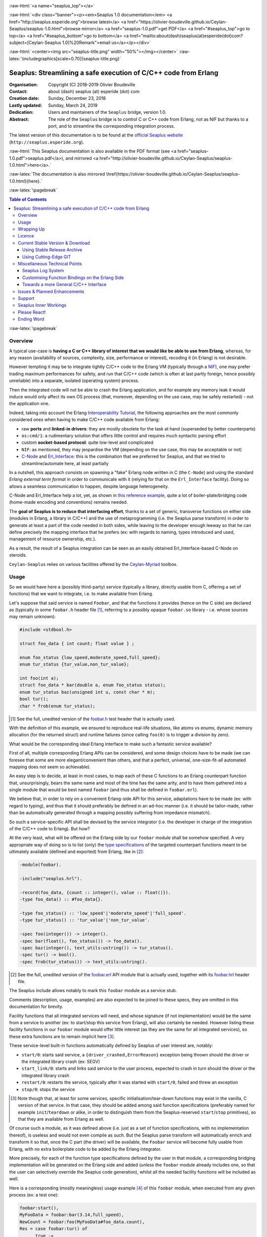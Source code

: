 
.. _Top:


.. title:: Welcome to the Ceylan-Seaplus 1.0 documentation

.. comment stylesheet specified through GNUmakefile


.. role:: raw-html(raw)
   :format: html

.. role:: raw-latex(raw)
   :format: latex

.. comment Would appear too late, can only be an be used only in preamble:
.. comment :raw-latex:`\usepackage{graphicx}`
.. comment As a result, in this document at least a '.. figure:: XXXX' must
.. exist, otherwise: 'Undefined control sequence \includegraphics.'.


:raw-html:`<a name="seaplus_top"></a>`

:raw-html:`<div class="banner"><p><em>Seaplus 1.0 documentation</em> <a href="http://seaplus.esperide.org">browse latest</a> <a href="https://olivier-boudeville.github.io/Ceylan-Seaplus/seaplus-1.0.html">browse mirror</a> <a href="seaplus-1.0.pdf">get PDF</a> <a href="#seaplus_top">go to top</a> <a href="#seaplus_bottom">go to bottom</a> <a href="mailto:about(dash)seaplus(at)esperide(dot)com?subject=[Ceylan-Seaplus 1.0]%20Remark">email us</a></p></div>`



:raw-html:`<center><img src="seaplus-title.png" width="50%"></img></center>`
:raw-latex:`\includegraphics[scale=0.70]{seaplus-title.png}`




----------------------------------------------------------------
Seaplus: Streamlining a safe execution of C/C++ code from Erlang
----------------------------------------------------------------


:Organisation: Copyright (C) 2018-2019 Olivier Boudeville
:Contact: about (dash) seaplus (at) esperide (dot) com
:Creation date: Sunday, December 23, 2018
:Lastly updated: Sunday, March 24, 2019
:Dedication: Users and maintainers of the ``Seaplus`` bridge, version 1.0.
:Abstract:

	The role of the ``Seaplus`` bridge is to control C or C++ code from Erlang, not as NIF but thanks to a port, and to streamline the corresponding integration process.


.. meta::
   :keywords: Seaplus, C, C++, integration, interface, bridge, Erlang


The latest version of this documentation is to be found at the `official Seaplus website <http://seaplus.esperide.org>`_ (``http://seaplus.esperide.org``).

:raw-html:`This Seaplus documentation is also available in the PDF format (see <a href="seaplus-1.0.pdf">seaplus.pdf</a>), and mirrored <a href="http://olivier-boudeville.github.io/Ceylan-Seaplus/seaplus-1.0.html">here</a>.`

:raw-latex:`The documentation is also mirrored \href{https://olivier-boudeville.github.io/Ceylan-Seaplus/seaplus-1.0.html}{here}.`




:raw-latex:`\pagebreak`



.. _`table of contents`:


.. contents:: Table of Contents
  :depth: 3


:raw-latex:`\pagebreak`


Overview
========

A typical use-case is **having a C or C++ library of interest that we would like be able to use from Erlang**, whereas, for any reason (availability of sources, complexity, size, performance or interest), recoding it (in Erlang) is not desirable.

However tempting it may be to integrate tightly C/C++ code to the Erlang VM (typically through a `NIF <http://erlang.org/doc/tutorial/nif.html>`_), one may prefer trading maximum performances for safety, and run that C/C++ code (which is often at last partly foreign, hence possibly unreliable) into a separate, isolated (operating system) process.

Then the integrated code will not be able to crash the Erlang application, and for example any memory leak it would induce would only affect its own OS process (that, moreover, depending on the use case, may be safely restarted) - not the application one.

Indeed, taking into account the Erlang `Interoperability Tutorial <http://erlang.org/doc/tutorial/users_guide.html>`_, the following approaches are the most commonly considered ones when having to make C/C++ code available from Erlang:

- raw **ports** and **linked-in drivers**: they are mostly obsolete for the task at hand (superseded by better counterparts)
- ``os:cmd/1``: a rudimentary solution that offers little control and requires much syntactic parsing effort
- custom **socket-based protocol**: quite low-level and complicated
- ``NIF``: as mentioned, they may jeopardise the VM (depending on the use case, this may be acceptable or not)
- `C-Node <http://erlang.org/doc/tutorial/cnode.html>`_ and  `Erl_Interface <http://erlang.org/doc/tutorial/erl_interface.html>`_: this is the combination that we preferred for Seaplus, and that we tried to streamline/automate here, at least partially

In a nutshell, this approach consists on spawning a "fake" Erlang node written in C (the ``C-Node``) and using the standard *Erlang external term format* in order to communicate with it (relying for that on the ``Erl_Interface`` facility). Doing so allows a seamless communication to happen, despite language heterogeneity.

C-Node and Erl_Interface help a lot, yet, as shown in `this reference example <http://erlang.org/doc/tutorial/erl_interface.html#erlang-program>`_, quite a lot of boiler-plate/bridging code (home-made encoding and conventions) remains needed.

The **goal of Seaplus is to reduce that interfacing effort**, thanks to a set of generic, transverse functions on either side (modules in Erlang, a library in C/C++) and the use of metaprogramming (i.e. the Seaplus parse transform) in order to generate at least a part of the code needed in both sides, while leaving to the developer enough leeway so that he can define precisely the mapping interface that he prefers (ex: with regards to naming, types introduced and used, management of resource ownership, etc.).

As a result, the result of a Seaplus integration can be seen as an easily obtained Erl_Interface-based C-Node on steroids.

``Ceylan-Seaplus`` relies on various facilities offered by the `Ceylan-Myriad <http://myriad.esperide.org>`_ toolbox.



Usage
=====

So we would have here a (possibly third-party) service (typically a library, directly usable from C, offering a set of functions) that we want to integrate, i.e. to make available from Erlang.

Let's suppose that said service is named ``Foobar``, and that the functions it provides (hence on the C side) are declared as (typically in some ``foobar.h`` header file [#]_, referring to a possibly opaque ``foobar.so`` library - i.e. whose sources may remain unknown):

.. code:: c

  #include <stdbool.h>

  struct foo_data { int count; float value } ;

  enum foo_status {low_speed,moderate_speed,full_speed};
  enum tur_status {tur_value,non_tur_value};

  int foo(int a);
  struct foo_data * bar(double a, enum foo_status status);
  enum tur_status baz(unsigned int u, const char * m);
  bool tur();
  char * frob(enum tur_status);


.. [#] See the full, unedited version of the `foobar.h <https://github.com/Olivier-Boudeville/Ceylan-Seaplus/blob/master/tests/c-test/foobar/inc/foobar.h>`_ test header that is actually used.



With the definition of this example, we ensured to reproduce real-life situations, like atoms vs enums, dynamic memory allocation (for the returned struct) and runtime failures (since calling ``foo(0)`` is to trigger a division by zero).

What would be the corresponding ideal Erlang interface to make such a fantastic service available?

First of all, multiple corresponding Erlang APIs can be considered, and some design choices have to be made (we can foresee that some are more elegant/convenient than others, and that a perfect, universal, one-size-fit-all automated mapping does not seem so achievable).

An easy step is to decide, at least in most cases, to map each of these C functions to an Erlang counterpart function that, unsurprisingly, bears the same name and most of the time has the same arity, and to have them gathered into a single module that would be best named ``foobar`` (and thus shall be defined in ``foobar.erl``).

We believe that, in order to rely on a convenient Erlang-side API for this service, adaptations have to be made (ex: with regard to typing), and thus that it should preferably be defined in an ad-hoc manner (i.e. it should be tailor-made, rather than be automatically generated through a mapping possibly suffering from impedance mismatch).

So such a service-specific API shall be devised by the service integrator (i.e. the developer in charge of the integration of the C/C++ code to Erlang). But how?

At the very least, what will be offered on the Erlang side by our ``foobar`` module shall be somehow specified. A very appropriate way of doing so is to list (only) the `type specifications <http://erlang.org/doc/reference_manual/typespec.html>`_ of the targeted counterpart functions meant to be ultimately available (defined and exported) from Erlang, like in [#]_:

.. code:: erlang

 -module(foobar).

 -include("seaplus.hrl").

 -record(foo_data, {count :: integer(), value :: float()}).
 -type foo_data() :: #foo_data{}.

 -type foo_status() :: 'low_speed'|'moderate_speed'|'full_speed'.
 -type tur_status() :: 'tur_value'|'non_tur_value'.

 -spec foo(integer()) -> integer().
 -spec bar(float(), foo_status()) -> foo_data().
 -spec baz(integer(), text_utils:ustring()) -> tur_status().
 -spec tur() -> bool().
 -spec frob(tur_status()) -> text_utils:ustring().

.. [#] See the full, unedited version of the `foobar.erl <https://github.com/Olivier-Boudeville/Ceylan-Seaplus/blob/master/tests/c-test/foobar.erl>`_ API module that is actually used, together with its `foobar.hrl <https://github.com/Olivier-Boudeville/Ceylan-Seaplus/blob/master/tests/c-test/foobar.hrl>`_ header file.

.. comment Not relevant anymore: Note that some pseudo-builtin types (like ``void/0`` or ``maybe/1``) are introduced here thanks to the use of Myriad - this does not matter for the current topic.

The Seaplus include allows notably to mark this ``foobar`` module as a service stub.

Comments (description, usage, examples) are also expected to be joined to these specs, they are omitted in this documentation for brevity.

Facility functions that all integrated services will need, and whose signature (if not implementation) would be the same from a service to another (ex: to start/stop this service from Erlang), will also certainly be needed. However listing these facility functions in our ``foobar`` module would offer little interest (as they are the same for all integrated services), so these extra functions are to remain implicit here [#]_.

These service-level built-in functions automatically defined by Seaplus of user interest are, notably:

- ``start/0``: starts said service, a ``{driver_crashed,ErrorReason}`` exception being thrown should the driver or the integrated library crash (ex: SEGV)
- ``start_link/0``: starts and links said service to the user process, expected to crash in turn should the driver or the integrated library crash
- ``restart/0``: restarts the service, typically after it was started with ``start/0``, failed and threw an exception
- ``stop/0``: stops the service


.. [#] Note though that, at least for some services, specific initialisation/tear-down functions may exist in the vanilla, C version of that service. In that case, they should be added among said function specifications (preferably named for example ``init``/``teardown`` or alike, in order to distinguish them from the Seaplus-reserved ``start``/``stop`` primitives), so that they are available from Erlang as well.


Of course such a module, as it was defined above (i.e. just as a set of function specifications, with no implementation thereof), is useless and would not even compile as such. But the Seaplus parse transform will automatically enrich and transform it so that, once the C part (the driver) will be available, the ``Foobar`` service will become fully usable from Erlang, with no extra boilerplate code to be added by the Erlang integrator.

More precisely, for each of the function type specifications defined by the user in that module, a corresponding bridging implementation will be generated on the Erlang side and added (unless the ``foobar`` module already includes one, so that the user can selectively override the Seaplus code generation), whilst all the needed facility functions will be included as well.

Here is a corresponding (mostly meaningless) usage example [#]_ of this ``foobar`` module, when executed from any given process (ex: a test one):

.. code:: erlang

  foobar:start(),
  MyFooData = foobar:bar(3.14,full_speed),
  NewCount = foobar:foo(MyFooData#foo_data.count),
  Res = case foobar:tur() of
	true ->
	  foobar:baz(NewCount,"Hello");
	false ->
	  non_tur_value
  end,
  io:format("Having: ~s~n",[foobar:frob(Res)]),
  foobar:stop().


.. [#] See the full, unedited version of the `foobar_test.erl <https://github.com/Olivier-Boudeville/Ceylan-Seaplus/blob/master/tests/c-test/foobar_test.erl>`_ module used to test the Erlang-integrated service (emulating an actual use of that service).


At this point, one may think that, thanks to these function specs, the full counterpart C bridging code might have been automagically generated, in the same movement as the Erlang bridging code? Unfortunately, not exactly! At least, not yet; maybe some day (if ever possible and tractable). Currently: only *parts* of it are generated.

Indeed C-side elements will have been produced by the Seaplus parse-transform (notably the function mapping include, used to map functions on either sides, and also, if not already existing, a compilable template of the C driver), but the conversion (thanks to ``Erl_Interface``) from the Erlang terms received by the port into arguments that will feed the C functions and on the other way round (i.e. from the C results to the Erlang terms that shall be sent back) is still left to the service integrator.

This work remains, yet it is also a chance to better adapt the bridging code to the interfacing contract one would like to be fulfilled, for example with regard to resource ownership. Indeed, should the C part take pointers as arguments, shall it delete them once having used them? Conversely, should a C function return a pointer to a dynamically allocated memory, who is responsible for the eventual deallocation of it? How the C implementation can maintain a state of its own between calls?

To address these questions, service-specific choices and conventions have to be applied, and this information cannot be generically found or deduced by an algorithm (the Seaplus one included) from the C/C++ pre-existing code. As a result, we believe that in all cases some effort remains to be done by the service integrator.

So: we saw that thanks to Seaplus nothing special had to be done on the Erlang side (the ``foobar.erl`` stub will suffice; refer to the `Customising Function Bindings on the Erlang Side`_ section in order to address more specific/advanced needs), and that the C side deserved some love to be complete; what kind of extra work is needed then?

Seaplus generated an header file, ``foobar_seaplus_api_mapping.h`` (see `here <https://github.com/Olivier-Boudeville/Ceylan-Seaplus/blob/master/doc/foobar_seaplus_api_mapping.h>`_ for an unedited *example* of it), in charge of telling that C side about the actual encoding of the service functions across the bridge. In our example this generated header would contain:

.. code:: c

 #define FOO_1_ID  1
 #define BAR_2_ID  2
 #define BAZ_2_ID  3
 #define TUR_0_ID  4
 #define FROB_1_ID 5

This indicates that for example the ``baz/2`` Erlang function, as hinted by its type specification in ``foobar.erl``, has been associated by Seaplus to the ``BAZ_2_ID`` (namely, of course: ``${FUNCTION_NAME}_${ARITY}_ID``) identifier (whose value happens to be ``3`` here [#]_).

.. [#] Of course no code should rely on that actual value, which could change from a generation to another, or as the API is updated; only the (stable by design) ``BAZ_2_ID`` identifier shall be trusted by user code.

The C part of the bridge (i.e., the service driver), typically defined in ``foobar_seaplus_driver.c``, is thus to include that ``foobar_seaplus_api_mapping.h`` generated header in order to map the Erlang function identifier in a call request to its processing.

Should no such driver implementation already exist, Seaplus will generate a template version of it (a template that can nevertheless be successfully compiled and linked), which will include everything needed but the (service-specific) C logic that shall be added by the service integrator in order to:

1. convert the received arguments (Erlang terms) into their C counterparts (see `seaplus_getters.h <https://github.com/Olivier-Boudeville/Ceylan-Seaplus/blob/master/src/seaplus_getters.h>`_ for that, typically the ``get_parameter_as_*`` functions)
2. call the corresponding C integrated function
3. convert its result the other way round, so that a relevant Erlang term is returned (see `seaplus_setters.h <https://github.com/Olivier-Boudeville/Ceylan-Seaplus/blob/master/src/seaplus_setters.h>`_ for that, typically the ``write_as_*`` functions)

See the full, unedited version of the generated `foobar_seaplus_driver.c template <https://github.com/Olivier-Boudeville/Ceylan-Seaplus/blob/master/doc/foobar_seaplus_driver.c>`_  corresponding to the Foobar service (one may note the placeholders in each ``case`` branch of the function identifier switch).


Seaplus offers moreover various helpers to facilitate the writing of this C driver (i.e. the filling of said generated template); they are gathered in the Seaplus library (typically ``libseaplus.so``) and available by including the Seaplus C header file, ``seaplus.h`` (see `here <https://github.com/Olivier-Boudeville/Ceylan-Seaplus/blob/master/src/seaplus.h>`_).

Based on these elements, the actual bridging code can be written, like in the following shortened version. The ``FOO_1_ID`` case is among the simplest possible call, while the ``BAR_2_ID`` one is more complex; for both calls no memory leak is involved (see the `full source <https://github.com/Olivier-Boudeville/Ceylan-Seaplus/blob/master/tests/c-test/foobar_seaplus_driver.c>`_ of this test driver, notably for the conversion helpers used for ``bar/2``):

.. code:: c

  [...]
  int main()
  {

	// Provided by the Seaplus library:
	byte * buffer = start_seaplus_driver();

	while (read_command(buffer) > 0)
	{

	  fun_id current_fun_id;
	  arity param_count;
	  ETERM ** parameters = NULL;

	  ETERM * call_term = get_function_information(buffer,
		&current_fun_id, &param_count, &parameters);

	  // Now, taking care of the corresponding function call:
	  switch(current_fun_id)
	  {

		case FOO_1_ID:
		  // -spec foo(integer()) -> integer() vs int foo(int a)
		  check_arity_is(1, param_count, FOO_1_ID);

		  /*
		   * So we expect the (single, hence first) parameter to
		   * be an integer:
		   */
		  int foo_a_param = get_parameter_as_int(1, parameters);

		  // Actual call:
		  int foo_result = foo(foo_a_param);

		  // Sending of the result:
		  write_as_int(buffer, foo_result);

		  break;

		case BAR_2_ID:

		  /* -spec bar(float(), foo_status()) -> foo_data() vs
		   * struct foo * bar(double a, enum foo_status status)
		   */
		  check_arity_is(2, param_count, BAR_2_ID);

		  // Getting first the Erlang float:
		  double bar_double_param = get_parameter_as_double(1, parameters);

		  // Then the atom for foo_status():
		  char * atom_name = get_parameter_as_atom(2, parameters);

		  // Converting said atom for the C API:
		  enum foo_status bar_status_param =
			  get_foo_status_from_atom(atom_name);

		  // Actual call:
		  struct foo_data * struct_res = bar(bar_double_param,
											 bar_status_param);

		  // Converting this result into a relevant term:
		  ETERM * foo_data_res =
					get_foo_data_record_from_struct(struct_res);

		  // Sending of the result record:
		  write_term(buffer, foo_data_res);

		  break;

	  [...]

	  default:
		  raise_error("Unknown function identifier: %u", current_fun_id);

	  }

	  clean_up_command(call_term,parameters);

	}

	stop_seaplus_driver(buffer);

  }



One may finally compare the aforementioned `generated template <https://github.com/Olivier-Boudeville/Ceylan-Seaplus/blob/master/doc/foobar_seaplus_driver.c>`_ with - once it has been appropriately filled by the service integrator - the `final version <https://github.com/Olivier-Boudeville/Ceylan-Seaplus/blob/master/tests/c-test/foobar_seaplus_driver.c>`_ of this driver.

This version of course compiles, links and allows to run the ``foobar_test`` successfully (once Seaplus is built, one may run, from the ``tests/c-test`` directory, ``make integration-test`` to run it).



Wrapping Up
===========

We believe that, in order to make a pre-existing C/C++ library available to Erlang while not going the NIF route (typically when not wanting to jeopardise the Erlang VM for that), Seaplus offers a good option in terms of safety, low overhead and simplicity.

The overall integration process is quite streamlined, and we tried to reduce as much as possible the size and complexity of the service-specific integration code that remains needed.

For example one may contrast the few Foobar-specific files (`foobar.hrl <https://github.com/Olivier-Boudeville/Ceylan-Seaplus/blob/master/tests/c-test/foobar.hrl>`_, `foobar.erl <https://github.com/Olivier-Boudeville/Ceylan-Seaplus/blob/master/tests/c-test/foobar.erl>`_ and the final `foobar_seaplus_driver.c <https://github.com/Olivier-Boudeville/Ceylan-Seaplus/blob/master/tests/c-test/foobar_seaplus_driver.c>`_ - i.e. the ones that shall be written or filled by the service integrator), with:

- the generated ones, namely the header file for function identifier mapping (`foobar_seaplus_api_mapping.h <https://github.com/Olivier-Boudeville/Ceylan-Seaplus/blob/master/doc/foobar_seaplus_api_mapping.h>`_) and the original driver template (`foobar_seaplus_driver.c <https://github.com/Olivier-Boudeville/Ceylan-Seaplus/blob/master/doc/foobar_seaplus_driver.c>`_)
- the ones implementing the Seaplus generic support, namely `seaplus.hrl <https://github.com/Olivier-Boudeville/Ceylan-Seaplus/blob/master/src/seaplus.hrl>`_, `seaplus.erl <https://github.com/Olivier-Boudeville/Ceylan-Seaplus/blob/master/src/seaplus.erl>`_, `seaplus.h <https://github.com/Olivier-Boudeville/Ceylan-Seaplus/blob/master/src/seaplus.h>`_, `seaplus.c <https://github.com/Olivier-Boudeville/Ceylan-Seaplus/blob/master/src/seaplus.c>`_ and `seaplus_parse_transform.erl <https://github.com/Olivier-Boudeville/Ceylan-Seaplus/blob/master/src/seaplus_parse_transform.erl>`_


Beside the Seaplus-included `Foobar example <https://github.com/Olivier-Boudeville/Ceylan-Seaplus/tree/master/tests/c-test>`_, one may refer to the `Ceylan-Mobile <http://mobile.esperide.org>`_ project for a complete, standalone use of Seaplus.

:raw-latex:`\pagebreak`


.. _`free software`:

Licence
=======

Seaplus is licensed by its author (Olivier Boudeville) under a disjunctive tri-license giving you the choice of one of the three following sets of free software/open source licensing terms:

- `Mozilla Public License <http://www.mozilla.org/MPL/MPL-1.1.html>`_ (MPL), version 1.1 or later (very close to the former `Erlang Public License <http://www.erlang.org/EPLICENSE>`_, except aspects regarding Ericsson and/or the Swedish law)

- `GNU General Public License <http://www.gnu.org/licenses/gpl-3.0.html>`_ (GPL), version 3.0 or later

- `GNU Lesser General Public License <http://www.gnu.org/licenses/lgpl.html>`_ (LGPL), version 3.0 or later


This allows the use of the Seaplus code in as wide a variety of software projects as possible, while still maintaining copyleft on this code.

Being triple-licensed means that someone (the licensee) who modifies and/or distributes it can choose which of the available sets of licence terms he is operating under.

We hope that enhancements will be back-contributed (ex: thanks to merge requests), so that everyone will be able to benefit from them.






:raw-latex:`\pagebreak`


Current Stable Version & Download
=================================


Using Stable Release Archive
----------------------------

Currently no source archive is specifically distributed, please refer to the following section.




Using Cutting-Edge GIT
----------------------

We try to ensure that the main line (in the ``master`` branch) always stays functional. Evolutions are to take place in feature branches.

This integration layer, ``Ceylan-Seaplus``, relies (only) on:

- `Erlang <http://www.erlang.org/>`_, version 21.0 or higher
- a suitable C/C++ compiler, typically `gcc <https://gcc.gnu.org>`_
- the `Ceylan-Myriad <http://myriad.esperide.org>`_ base layer


We prefer using GNU/Linux, sticking to the latest stable release of Erlang, and building it from sources, thanks to GNU ``make``.

For that we devised the `install-erlang.sh <https://github.com/Olivier-Boudeville/Ceylan-Myriad/blob/master/conf/install-erlang.sh>`_ script; a simple use of it is:

.. code:: bash

 $ ./install-erlang.sh --doc-install --generate-plt


One may execute ``./install-erlang.sh --help`` for more details about how to configure it, notably in order to enable all modules of interest (``crypto``, ``wx``, etc.) even if they are optional in the context of Seaplus.


As a result, once proper Erlang and C environments are available, the `Ceylan-Myriad repository <https://github.com/Olivier-Boudeville/Ceylan-Myriad>`_ should be cloned and built, before doing the same with the `Ceylan-Seaplus repository <https://github.com/Olivier-Boudeville/Ceylan-Seaplus>`_, like in:

.. code:: bash

 $ git clone https://github.com/Olivier-Boudeville/Ceylan-Myriad
 $ cd Ceylan-Myriad && make all && cd ..
 $ git clone https://github.com/Olivier-Boudeville/Ceylan-Seaplus
 $ cd Ceylan-Seaplus && make all

One can then test the whole with:

.. code:: bash

 $ cd tests/c-test
 $ make integration-test




Miscellaneous Technical Points
==============================


Seaplus Log System
------------------

When integrating a C service, the most difficult part is ensuring the sanity of the C driver, i.e. knowing what happens within it whenever converting terms back and forth, handling pointers, allocating memory, crashing unexpectedly, etc. (a.k.a. the joys of C programming).

To facilitate troubleshooting, Seaplus provides a log system, allowing to trace the various operations done by the driver (including the user code and the Seaplus facilities that it relies on).

This log system is enabled by default. To disable it (then no runtime penalty will be incurred), set ``SEAPLUS_ENABLE_LOG`` to ``0`` (ex: add the ``-DSEAPLUS_ENABLE_LOG=0`` option when compiling the library, see `GNUmakevars.inc <https://github.com/Olivier-Boudeville/Ceylan-Seaplus/blob/master/GNUmakevars.inc>`_ for the various build settings).

So running a Seaplus-integrated service, with log system enabled, should produce a ``seaplus-driver.N.log`` timestamped text log file, where ``N`` is the (operating system level) PID [#]_ of the process corresponding to the driver.

Example content::

 [2019/3/6 14:32:42][debug] Starting Seaplus session...
 [2019/3/6 14:32:42][debug] Starting the Seaplus C driver, with a buffer of 32768 bytes.
 [2019/3/6 14:32:42][trace] Driver started.
 [2019/3/6 14:32:42][debug] Read 2 bytes.
 [2019/3/6 14:32:42][debug] Will read 37 bytes.
 [2019/3/6 14:32:42][debug] Read 37 bytes.
 [2019/3/6 14:32:42][trace] New command received.
 [2019/3/6 14:32:42][debug] Read integer 2.
 [2019/3/6 14:32:42][debug] Reading command: function identifier is 2.
 [2019/3/6 14:32:42][debug] 2 parameter(s) received for this function.
 [2019/3/6 14:32:42][debug] Executing bar/2.
 [2019/3/6 14:32:42][debug] Read double 2.000000e+00.
 [2019/3/6 14:32:42][debug] Read head as atom 'moderate_speed'.
 [2019/3/6 14:32:42][debug] Will write 47 bytes.


.. [#] Including the PID in the filename allows notably, in case of driver restart, to ensure that the logs of the new instance do not overwrite the ones of the restarted one.



Customising Function Bindings on the Erlang Side
------------------------------------------------

We saw that, by default, no specific implementation is to be provided by the user in order to include a set of Erlang-level functions into a binding - this implementation is generated by Seaplus, and the required conversions are to be done in the driver, i.e. on the C side.

However, in some cases, it may be convenient to perform transformations as well on the Erlang side, before and/or after that bridge.

Taking `this service <https://github.com/Olivier-Boudeville/Ceylan-Mobile/blob/master/src/mobile.erl>`_ as an example, we can see that the ``get_backend_information/0`` function is to return a version number that would be ideally a triplet (ex: ``{1,40,0}``) so that we can compare versions easily. However the C-side happens to obtain that version from the original service as a string (ex: ``"1.40.0"``).

The parsing/conversion of that string into a relevant version triplet could be done in C (by building by steps a corresponding term), but it may be more convenient to do so in Erlang (we may already have the right logic for that).

This implies having the ability to **override**, on a per-function basis, the default implementation that would be generated by Seaplus by a user-defined one - preferably in a simple manner.

Fortunately, Seaplus offers a good support for that: should a user-provided *definition* of a function to bind be found in the service module (thus: in addition to its mere spec), it will be used (and a bit transformed automatically), instead of relying on the implementation that would be generated by default.

For that, Seaplus provides facilities to build one's custom implementation, notably the ``seaplus:call_port_for/3`` function that allows to automatically trigger a call on the C driver side.

So the following code will trigger a call through the port and the driver, and return its result:

.. code:: erlang

  get_backend_information() ->
	  PortKey = seaplus:get_service_port_key(),
	  FunctionDriverId = seaplus:get_function_driver_id(),
	  {Backend,VersionString} =
		  seaplus:call_port_for(PortKey,FunctionDriverId,_Args=[])
	  [...]


Of course, should we have instead of::

  -spec get_backend_information() -> {backend_type(), backend_version()}.


a function like::

  -spec compute_sum(integer(), float()) -> float().


we could override the default Seaplus implementation with a one-liner that would perform exactly the same, such as:

.. code:: erlang

  compute_sum(MyInt,MyFloat) ->
	  seaplus:call_port_for(seaplus:get_service_port_key(),
							seaplus:get_function_driver_id(),
							_Args=[MyInt,MyFloat]).


A user-defined implementation just has to know:

- what (service-specific) port key is to be used for that (needed by the binding)
- what is the function driver identifier that was allocated to that function by Seaplus

These two information can respectively by obtained thanks to ``seaplus:get_service_port_key/0`` and ``seaplus:get_function_driver_id()`` [#]_.

.. [#] These are pseudo-functions that will be appropriately replaced at compilation-time with immediate values (thanks to the Seaplus parse transform). As a result, a rather optimal implementation will be obtained.

We can see then how one can insert any (Erlang) code of interest *prior to* and/or *after* the call to the binding bridge.

Not to mention that, on the C side, thanks to the service-specific driver, the same freedom exists as well: a call to the integrated library may be wrapped between any kind of pre/post transformations.

As a result, if needed, any mix of Erlang and C can be used to wrap any call to a library function made available through the binding.




Towards a more General C/C++ Interface
--------------------------------------

Functionally, `Erl_Interface <http://erlang.org/doc/apps/erl_interface/>`_ and the `Erlang NIF support <http://erlang.org/doc/man/erl_nif.html>`_ provide the same services, and could probably be unified under a common API (that one day Seaplus could provide).

This could enable the possibility of integrating C/C++ code seamlessly as a C-Node and/or as a NIF, for a greater flexibility of use.




Issues & Planned Enhancements
=============================

- thorough testing of the C-side should be done, notably with regard to the hunt for memory leaks; so a `Valgrind-based <http://valgrind.org/>`_ runtime mode for the driver would surely be useful (note though that ``erl_eterm_statistics/2`` and ``erl_eterm_release/0`` are already used at runtime, in debug mode, to ensure that on the C side no term is ever leaked)


:raw-latex:`\pagebreak`


Support
=======

Bugs, questions, remarks, patches, requests for enhancements, etc. are to be sent to the `project interface <https://github.com/Olivier-Boudeville/Ceylan-Seaplus>`_, or directly at the email address mentioned at the beginning of this document.




Seaplus Inner Workings
======================

It is mostly the one described in the `Erl_Interface <http://erlang.org/doc/tutorial/erl_interface.html>`_ tutorial, once augmented with conventions and automated by the `Seaplus parse transform <https://github.com/Olivier-Boudeville/Ceylan-Seaplus/blob/master/src/seaplus_parse_transform.erl>`_ as much as realistically possible (hence a code generation that is exhaustive on the Erlang side, and partial of the C side) and adapted for increased performances (notably: no extra relay process between the user code and the port involving more messages and processing, no string-based mapping of function signatures across the bridge - direct integer identifiers used instead).

The parse transform just:

- derives from the type specifications of the Erlang service API (as specified by the service integrator) the implementation of the corresponding (Erlang-side) functions (unless already available, their proper definitions are injected in the AST of the resulting service BEAM file, and they are exported)
- adds the facility functions to start, stop, etc. that service (they are actually directly obtained through the Seaplus include)
- generates the Seaplus service-specific C header file, ready to be included by the C-side service driver that is to be filled by the service integrator, based on the C template that is also generated in a proper version




Please React!
=============

If you have information more detailed or more recent than those presented in this document, if you noticed errors, neglects or points insufficiently discussed, drop us a line! (for that, follow the Support_ guidelines).


Ending Word
===========

Have fun with Seaplus!

.. comment Mostly added to ensure there is at least one figure directive,
.. otherwise the LateX graphic support will not be included:

.. figure:: seaplus-title.png
   :alt: Seaplus logo
   :width: 50 %
   :align: center

:raw-html:`<a name="seaplus_bottom"></a>`
